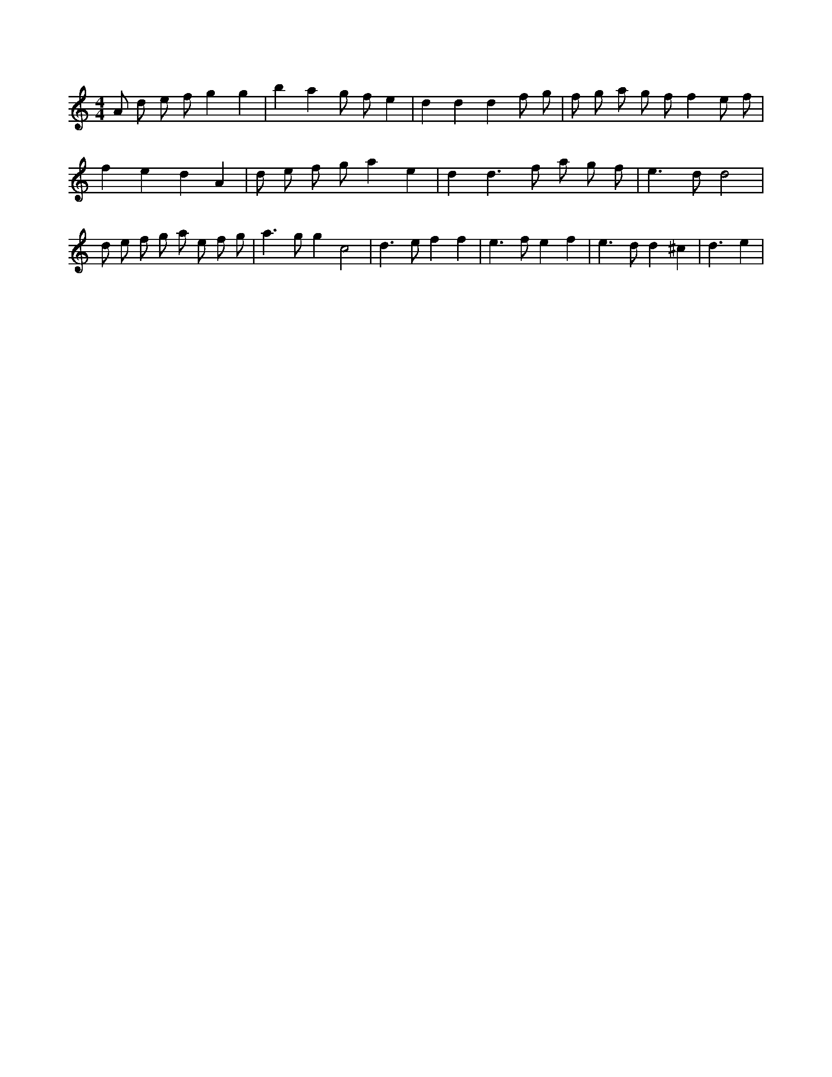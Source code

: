 X:496
L:1/8
M:4/4
K:Cclef
A d e f g2 g2 | b2 a2 g f e2 | d2 d2 d2 f g | f g a g f f2 e f | f2 e2 d2 A2 | d e f g a2 e2 | d2 d3 f a g f | e2 > d2 d4 | d e f g a e f g | a2 > g2 g2 c4 | d2 > e2 f2 f2 | e2 > f2 e2 f2 | e2 > d2 d2 ^c2 | d3 e2 |
